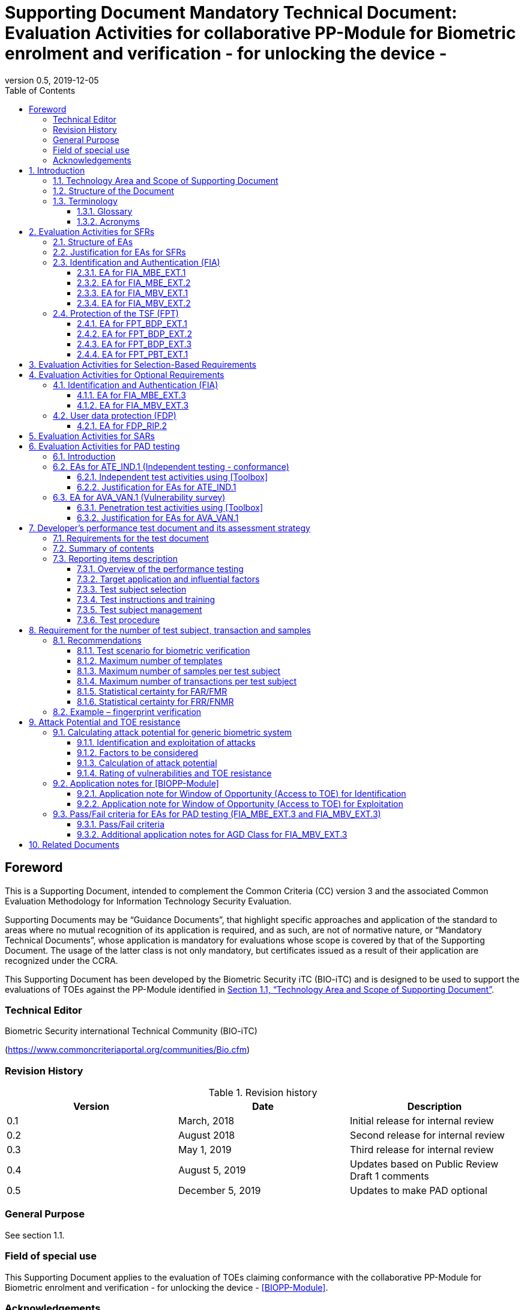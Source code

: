 = Supporting Document Mandatory Technical Document: Evaluation Activities for collaborative PP-Module for Biometric enrolment and verification - for unlocking the device - 
:showtitle:
:toc:
:toclevels: 3
:table-caption: Table
:imagesdir: images
:icons: font
:revnumber: 0.5
:revdate: 2019-12-05
:xrefstyle: full

== Foreword

This is a Supporting Document, intended to complement the Common Criteria (CC) version 3 and the associated Common Evaluation Methodology for Information Technology Security Evaluation.

Supporting Documents may be “Guidance Documents”, that highlight specific approaches and application of the standard to areas where no mutual recognition of its application is required, and as such, are not of normative nature, or “Mandatory Technical Documents”, whose application is mandatory for evaluations whose scope is covered by that of the Supporting Document. The usage of the latter class is not only mandatory, but certificates issued as a result of their application are recognized under the CCRA.

This Supporting Document has been developed by the Biometric Security iTC (BIO-iTC) and is designed to be used to support the evaluations of TOEs against the PP-Module identified in <<Technology Area and Scope of Supporting Document>>.

=== Technical Editor

Biometric Security international Technical Community (BIO-iTC)

(https://www.commoncriteriaportal.org/communities/Bio.cfm)

=== Revision History

.Revision history
|===
|Version |Date |Description

|0.1
|March, 2018
|Initial release for internal review

|0.2
|August 2018
|Second release for internal review

|0.3
|May 1, 2019
|Third release for internal review

|0.4
|August 5, 2019
|Updates based on Public Review Draft 1 comments

|0.5
|December 5, 2019
|Updates to make PAD optional
|===

=== General Purpose

See section 1.1.

=== Field of special use

This Supporting Document applies to the evaluation of TOEs claiming conformance with the collaborative PP-Module for Biometric enrolment and verification - for unlocking the device - <<BIOPP-Module>>.

=== Acknowledgements

This Supporting Document was developed by the Biometric Security international Technical Community with representatives from industry, Government agencies, Common Criteria Test Laboratories, and members of academia.

:sectnums:
:sectnumlevels: 7

== Introduction

=== Technology Area and Scope of Supporting Document

This Supporting Document (SD) defines the Evaluation Activities (EAs) associated with the collaborative PP-Module for Biometric enrolment and verification - for unlocking the device - <<BIOPP-Module>> that is intended for use with the base PP identified in the appropriate PP-Configuration.

This SD is mandatory for evaluations of TOEs that claim conformance to <<BIOPP-Module>>.

The Biometric Security technical area has a number of specialised aspects, such as those relating to the biometric enrolment and verification, and to the particular ways in which the TOE optionally needs to be assessed across a range of different Presentation Attack Instruments (PAI). This degree of specialisation, and the associations between individual SFRs in <<BIOPP-Module>>, make it important for both efficiency and effectiveness that EAs are given more specific interpretations than those found in the generic CEM activities.

Although EAs are defined mainly for the evaluator to follow, the definitions in this SD aim to provide a common understanding for developers, evaluators and users as to what aspects of the TOE are tested in an evaluation against <<BIOPP-Module>>, and to what depth the testing is carried out. This common understanding in turn contributes to the goal of ensuring that evaluations against <<BIOPP-Module>> achieve comparable, transparent and repeatable results. In general, the definition of EAs will also help developers to prepare for evaluation by identifying specific requirements for their TOE. The specific requirements in EAs may in some cases clarify the meaning of SFRs, and may identify particular requirements for the content of Security Targets (STs) (especially the TOE Summary Specification (TSS)), AGD guidance, and possibly supplementary information (e.g. for biometric performance testing – see <<Developer’s performance test document and its assessment strategy>>).

=== Structure of the Document

EAs can be defined for both SFRs and SARs. These are defined in separate sections of this SD.

If any EA cannot be successfully completed in an evaluation then the overall verdict for the evaluation is a ‘fail’. In rare cases there may be acceptable reasons why an EA may be modified or deemed not applicable for a particular TOE, but this must be agreed with the Certification Body for the evaluation.

In general, if all EAs (for both SFRs and SARs) are successfully completed in an evaluation then it would be expected that the overall verdict for the evaluation is a ‘pass’. To reach a ‘fail’ verdict when the EAs have been successfully completed would require a specific justification from the evaluator as to why the EAs were not sufficient for that TOE.

=== Terminology

==== Glossary

For definitions of standard CC terminology see <<CC1>>. For definitions of biometrics and mobile device, see <<BIOPP-Module>> and the base PP.

==== Acronyms

[cols="15,85",options="header",]
|===
|*Acronym* |*Meaning*
|*BAF* |Biometric Authentication Factor
|*CC* |Common Criteria for Information Technology Security Evaluation
|*CEM* |Common Methodology for Information Technology Security Evaluation
|*cPP* |collaborative Protection Profile
|*EA* |Evaluation Activity
|*iTC* |International Technical Community
|*PAI* |Presentation Attack Instrument
|*PP* |Protection Profile
|*SAR* |Security Assurance Requirement
|*SD* |Supporting Document
|*SEE* |Secure Execution Environment
|*SFR* |Security Functional Requirement
|*ST* |Security Target
|*TOE* |Target Of Evaluation
|*TSFI* |TOE Security Functions Interface
|*TSS* |TOE Summary Specification
|===

== Evaluation Activities for SFRs

=== Structure of EAs

All EAs for SFRs defined in this Section include the following items to keep consistency among EAs.

[loweralpha]
. Objective of the EA
+
Objective defines the goal of the EA. Assessment Strategy describes how the evaluator can achieve this goal in more detail and Pass/Fail criteria defines how the evaluator can determine whether the goal is achieved or not.

[loweralpha, start=2]
. Dependency
+
Where the EA depends on completion of another EA then the dependency and the other EA is also identified here.

[loweralpha, start=3]
. Tool types required to perform the EA
+
If performing the EA requires any tool types in order to complete the EA then these tool types are defined here.

[loweralpha, start=4]
. Required input from the developer or other entities
+
Additional detail is specified here regarding the required format and content of the inputs to the EA.

[loweralpha, start=5]
. Assessment Strategy
+
Assessment Strategy provides guidance and details on how to perform the EA. It includes, as appropriate to the content of the EA; 
+
[arabic]
.. How to assess the input from the developer or other entities for completeness with respect to the EA
.. How to make use of any tool types required (potentially including guidance for the calibration or setup of the tools)
.. Guidance on the steps for performing the EA

[loweralpha, start=6]
. Pass/Fail criteria
+
The evaluator uses these criteria to determine whether the EA has demonstrated that the TOE has met the relevant requirement or that it has failed to meet the relevant requirement.

[loweralpha, start=7]
. Requirements for reporting
+
Specific reporting requirements that support transparency and reproducibility of the Pass/Fail judgement are defined here.

=== Justification for EAs for SFRs

EAs in this SD provide specific or more detailed guidance to evaluate the biometric system, however, it is the CEM work units based on which the evaluator shall perform evaluations.

This Section explains how EAs for SFRs are derived from the particular CEM work units identified in Assessment Strategy to show the consistency and compatibility between the CEM work units and EAs in this SD.

Assessment Strategy for ASE_TSS requires the evaluator to examine that the TSS provides sufficient design descriptions and its verdicts will be associated with the CEM work unit ASE_TSS.1-1. Evaluator verdicts associated with the supplementary information will also be associated with ASE_TSS.1-1, since the requirement to provide such evidence is specified in ASE in the base PP from which SARs of <<BIOPP-Module>> are inherited.

Assessment Strategy for AGD_OPE/ADV_FSP requires the evaluator to examine that the AGD guidance provides sufficient information for the administrators/users as it pertains to SFRs, its verdicts will be associated with CEM work units ADV_FSP.1-7, AGD_OPE.1-4, and AGD_OPE.1-5.

Assessment Strategy for ATE_IND requires the evaluator to conduct testing that the iTC has determined that those testing of the TOE in the context of the associated SFR is necessary. While the evaluator is expected to develop tests, there may be instances where it is more practical for the developer to construct tests, or where the developer may have existing tests. Therefore, it is acceptable for the evaluator to witness developer-generated tests in lieu of executing the tests. In this case, the evaluator must ensure the developer’s tests are executing both in the manner declared by the developer and as mandated by the EA. The CEM work units that derive those EAs are: ATE_IND.1-3, ATE_IND.1-4, ATE_IND.1-5, ATE_IND.1-6, and ATE_IND.1-7.

=== Identification and Authentication (FIA)

==== EA for FIA_MBE_EXT.1

===== Objective of the EA

The evaluator shall verify that the TOE enrols a user only after successful authentication of the user by his/her password. Security requirements for the password authentication are defined in the base PP and out of scope of this EA.

===== Dependency

There is no dependency to other EAs defined in this SD.

===== Tool types required to perform the EA

No tool is required for this EA.

===== Required input from the developer or other entities

Following input is required from the developer.

[loweralpha]
. TSS shall explain how the TOE meets FIA_MBE_EXT.1 at high level description
. AGD guidance shall provide clear instructions for a user to enrol him/herself

AGD guidance may include online assistance, prompts or warning provided by the TOE during the enrolment attempt.

===== Assessment Strategy

====== Strategy for ASE_TSS and AGD_OPE/ADV_FSP

The evaluator shall examine the TSS to understand how the TOE enrols a user and examine the AGD guidance to confirm that a user is required to enter his/her valid password before the biometric enrolment.

====== Strategy for ATE_IND

The evaluator shall perform the following steps to verify that the TOE performs the biometric enrolment correctly.

. The evaluator shall try to enrol him/herself without setting a password and confirm that he/she can’t enrol him/herself.
. The evaluator shall set a password and confirm that he/she can’t enrol him/herself without entering the password correctly beforehand.

===== Pass/Fail criteria

The evaluator can pass this EA only if the evaluator confirms that:

[loweralpha]
. Information necessary to perform this EA is described in the TSS and AGD guidance
. Only authenticated users by password can enrol him/herself and any attempts to enrol without the authentication are rejected through the independent testing

===== Requirements for reporting

The evaluator shall report the summary of result of EA defined above, especially how the evaluator reaches the Pass/Fail judgement based on the Pass/Fail criteria.

==== EA for FIA_MBE_EXT.2

===== Objective of the EA

Biometric verification performance depends on quality of the template that is compared to the samples presented to the TOE. The evaluator shall examine that the TOE checks the quality of enrolment and authentication templates based on the assessment criteria to verify a user with an adequate reliability.

If the TOE doesn’t create authentication templates, this EA is only applicable to enrolment templates.

The evaluator shall keep in mind that the assessment criteria for different biometric modalities may not be the same. The evaluator shall evaluate each biometric modality separately if the ST author selects multiple biometric modalities in FIA_MBV_EXT.1.1.

===== Dependency

The evaluator shall perform the EA for FIA_MBE_EXT.1 first to confirm the biometric enrolment can be done correctly.

===== Tool types required to perform the EA

Developer shall provide a test platform for the evaluator to conduct the test described in the Assessment Strategy.

===== Required input from the developer or other entities

Following input is required from the developer.

[loweralpha]
. TSS shall explain how the TOE meets FIA_MBE_EXT.2 at high level description
. AGD guidance shall provide clear instructions for a user to enrol him/herself
. Supplementary information (Assessment criteria for templates) shall describe assessment criteria for creating templates

AGD guidance may include online assistance, prompts or warning provided by the TOE during the enrolment attempt.

===== Assessment Strategy

[[MBE2]]
====== Strategy for ASE_TSS and AGD_OPE/ADV_FSP

*Enrolment templates*

The evaluator shall examine the TSS to understand how the TOE generate templates of sufficient quality at enrolment. The evaluator shall also examine the AGD guidance about how the TOE supports a user to enrol him/herself correctly and how the TOE behaves when low quality samples are presented to the TOE.

The evaluator shall examine that “assessment criteria for templates” to check that how the TOE creates the templates based on this assessment criteria. The “assessment criteria for templates” may include;

[loweralpha]
. Quality requirements for the biometric sample to ensure that a sufficient amount of distinctive features is available
. Method to quantify the quality of samples (e.g. method to generate quality score)
. Assessment criteria to accept the sample of sufficient utility (e.g. compare quality score to quality threshold)
. Quality standard that the TOE uses to perform the assessment if the TOE follows such standard (e.g. NFIQ for fingerprint)

*Authentication templates*

If the TOE creates authentication templates, the evaluator shall examine the TSS to understand how the TOE generate sufficient quality of authentication templates.

The evaluator shall examine that the “assessment criteria for templates” to check that how the TOE creates the authenticate templates based on its assessment criteria. The “assessment criteria for templates” may include a) – d) in <<MBE2>> and;

[loweralpha, start=5]
. Additional assessment criteria to applied to creation of authentication templates

====== Strategy for ATE_IND

*Enrolment templates*

The evaluator shall perform the following test to verify that the TOE generates templates of sufficient quality.

The following test steps require the developer to provide access to a test platform that provides the evaluator with tools that are typically not found on factory products.

. The evaluator shall perform biometric enrolment that results in creation of templates that don’t satisfy the assessment criteria described in “assessment criteria for templates” (e.g. presenting biometric samples of low quality)
. The evaluator shall check the TOE internal data (e.g. quality scores and quality threshold) to confirm that the TOE doesn’t create enrolment templates that don’t meet the assessment criteria specified in the “assessment criteria for templates”

*Authentication templates*

The evaluator shall perform the following test to verify that the TOE generates authentication templates of sufficient quality only if the evaluator judges that creating authentication templates is feasible.

The following test steps require the developer to provide access to a test platform that provides the evaluator with tools that are typically not found on factory products.

. The evaluator shall enrol him/herself
. The evaluator shall present biometric samples repeatedly to trigger the TOE to create authentication templates
. The evaluator shall check the TOE internal data (e.g. quality scores and quality threshold) to confirm that the TOE doesn’t create authentication templates that don’t meet the assessment criteria specified in the “assessment criteria for templates”

===== Pass/Fail criteria

The evaluator can pass this EA only if the evaluator confirms that:

[loweralpha]
. Information necessary to perform this EA is described in the TSS, AGD guidance and “assessment criteria for templates”
. The TOE creates only templates that pass the assessment criteria through the independent testing

===== Requirements for reporting

The evaluator shall report the summary of result of EA defined above, especially how the evaluator reaches the Pass/Fail judgement based on the Pass/Fail criteria.

====  EA for FIA_MBV_EXT.1

===== Objective of the EA

The evaluator shall verify that the TOE implements the biometric verification mechanism whose error rates is equal or lower than the claimed error rates (i.e. value of FAR/FMR and FRR/FNMR specified in FIA_MBV_EXT.1.2).

The evaluator shall solely rely on the supplementary information (developer’s performance test document) to achieve this objective following instruction defined in Assessment Strategy.

<<BIOPP-Module>> assumes that the biometric verification is not used for the security sensitive services and the TOE operational environment also limits the maximum number of failed verification attempts in succession. Therefore, risk of zero-effort impostor attempts is low and the developer may not follow the statistical method (e.g. Rule of 3 or Rule of 30) to measure the biometric verification performance.

===== Dependency

The evaluator shall perform the EAs for FIA_MBE_EXT.1 and FIA_MBE_EXT.2 first to confirm the biometric enrolment can be done correctly.

===== Tool types required to perform the EA

No tool is required for this EA.

===== Required input from the developer or other entities

Following input is required from the developer.

[loweralpha]
. TSS shall explain how the TOE meets FIA_MBV_EXT.1 at high level description
. AGD guidance shall provide clear instruction for a user to verify him/herself to unlock the mobile device
. Supplementary information (developer’s performance test document) shall describe developer’s performance test protocol and result of testing

AGD guidance may include online assistance, prompts or warning provided by the TOE during the verification attempt.

===== Assessment Strategy

====== Strategy for ASE_TSS and AGD_OPE/ADV_FSP

The evaluator shall examine the TSS to understand how the TOE verify a user with his/her biometric characteristics. The evaluator shall also examine the guidance about how the TOE supports a user to verify him/herself correctly and how the TOE behaves when biometric verification is succeeded or failed.

The evaluator shall examine “developer’s performance test document” to verify that the developer conducts the objective and repeatable performance testing. Minimum requirements for conducting performance testing are defined in <<Developer’s performance test document and its assessment strategy>>.

Requirements defined in <<Developer’s performance test document and its assessment strategy>> is based on the ISO/IEC 19795. This standard specifies requirements on performance test protocol, recording and reporting of results based on the best practices developed by relevant organizations. The evaluator shall confirm that “developer’s performance test document” meets all requirements in <<Developer’s performance test document and its assessment strategy>> and seek a rationale if “developer’s performance test document” doesn’t meet any requirements and determine whether the rationale is valid or not.

Finally, the evaluator shall check that the measured error rates (FRR/FAR or FNMR/FMR) reported in “developer’s performance test document” is equal or lower than the error rates specified in the FIA_MBV_EXT.1.2.

===== Pass/Fail criteria

The evaluator can pass this EA only if the evaluator confirms that:

[loweralpha]
. Information necessary to perform this EA is described in the TSS and AGD guidance
. “Developer’s performance test document” meets all requirements in <<Developer’s performance test document and its assessment strategy>> and valid rationale is provided by developer if “developer’s performance test document” doesn’t meet any requirements
. FRR/FAR or FNMR/FMR measured by the developer’s performance testing is equal or lower than “defined value” specified in FIA_MBV_EXT.1.2

===== Requirements for reporting

The evaluator shall report the summary of result of EA defined above, especially how the evaluator reaches the Pass/Fail judgement based on the Pass/Fail criteria.

The evaluator shall also report a justification why evaluator determines the rationale provided by developer is valid if “developer’s performance test document” doesn’t meet any requirements in <<Developer’s performance test document and its assessment strategy>>.

==== EA for FIA_MBV_EXT.2

===== Objective of the EA

Biometric verification performance depends on quality of samples that is compared to templates. The evaluator shall examine that the TOE checks the quality of samples based on the assessment criteria to verify a user with an adequate reliability.

The evaluator shall keep in mind that the assessment criteria for different biometric modalities may not be the same. The evaluator shall evaluate each biometric modality separately if the ST author selects multiple biometric modalities in FIA_MBV_EXT.1.

The evaluator shall also keep in mind that assessment criteria used for templates and samples may not be the same. Assessment criteria for templates may be stricter than the one for samples.

===== Dependency

The evaluator shall perform the EAs for FIA_MBE_EXT.1, FIA_MBE_EXT.2 and FIA_MBV_EXT.1 first to confirm the biometric enrolment and verification can be done correctly.

===== Tool types required to perform the EA

Developer shall provide a test platform for the evaluator to conduct the test described in the Assessment Strategy.

===== Required input from the developer or other entities

Following input is required from the developer.

[loweralpha]
. TSS shall explain how the TOE meets FIA_MBV_EXT.2 at high level description
. AGD guidance shall provide clear instruction for a user to verify him/herself
. Supplementary information (Assessment criteria for samples) shall describe assessment criteria for creating samples

AGD guidance may include online assistance, prompts or warning provided by the TOE during the verification attempt.

===== Assessment Strategy

====== Strategy for ASE_TSS and AGD_OPE/ADV_FSP

The evaluator shall examine the TSS to understand how the TOE checks quality of samples captured. The evaluator shall also examine the guidance, including online assistance or prompts provided by the TOE, about how the TOE supports a user to verify him/herself correctly and how the TOE behaves when low quality samples are presented to the TOE.

The evaluator shall examine that “assessment criteria for samples” to check that how the TOE checks the quality of samples based on its assessment criteria. The “assessment criteria for samples” may include;

[loweralpha]
. Quality requirements for the biometric sample to ensure that a sufficient amount of distinctive features is available
. Method to quantify the quality of samples (e.g. method to generate quality score)
. Assessment criteria to accept the sample of sufficient utility (e.g. compare quality score to quality threshold)
. Quality standard that the TOE uses to perform the assessment if the TOE follows such standard (e.g. NFIQ for fingerprint)

====== Strategy for ATE_IND

The evaluator shall perform the following test to verify that the TOE checks the quality of samples based on the assessment criteria.

The following test steps require the developer to provide access to a test platform that provides the evaluator with tools that are typically not found on factory products.

. The evaluator shall present biometric samples of low quality for biometric verification that don’t satisfy the assessment criteria described in “assessment criteria for samples”

. The evaluator shall check the TOE internal data (e.g. quality scores and quality threshold) to confirm that the TOE rejects any samples that don’t meet the assessment criteria specified in the “assessment criteria for samples”

===== Pass/Fail criteria

The evaluator can pass this EA only if the evaluator confirms that:

[loweralpha]
. Information necessary to perform this EA is described in the TSS, AGD guidance and “assessment criteria for samples”
. The TOE accepts only samples that pass the assessment criteria through the independent testing

===== Requirements for reporting

The evaluator shall report the summary of result of EA defined above, especially how the evaluator reaches the Pass/Fail judgement based on the Pass/Fail criteria.

=== Protection of the TSF (FPT)

==== EA for FPT_BDP_EXT.1

===== Objective of the EA

<<BIOPP-Module>> assumes that the mobile device provides the Secure Execution Environment (SEE), an operating environment separate from the main mobile device operating system. Access to the SEE is highly restricted and may be made available through special processor modes, separate security processors or a combination to provide this separation.

Evaluation of this SEE is out of scope of <<BIOPP-Module>> and the evaluator doesn’t need to evaluate this environment itself. However, the evaluator shall examine that the TOE processes any plaintext biometric data within the security boundary of the SEE. The SEE is responsible for preventing any entities outside the environment from accessing plaintext biometric data.

FPT_BDP_EXT.1 applies to plaintext biometric data being processed during biometric enrolment and verification. Protection of transmitted and stored biometric data is out of scope of this EA and covered by FPT_BDP_EXT.2 and FPT_BDP_EXT.3 respectively.

===== Dependency

There is no dependency to other EAs defined in this SD.

===== Tool types required to perform the EA

No tool is required for this EA.

===== Required input from the developer or other entities

Following input is required from the developer.

[loweralpha]
. TSS shall explain how the TOE meets FPT_BDP_EXT.1 at high level description

===== Assessment Strategy

====== Strategy for ASE_TSS

As depicted in Figure 1 of <<BIOPP-Module>>, biometric characteristics is captured by biometric capture sensor and then sent to the processors in mobile device for signal processing, PAD and comparison and return the decision outcome. This is a typical process flow of biometric verification; however, biometric capture sensor may do the all tasks within the sensor. In either case, all TSF modules (i.e. biometric capture sensor and any software running in biometric capture sensor and mobile device processors) that process plaintext biometric data must be separated from any entities outside the SEE. Any plaintext biometric data must not be accessible from any entities outside the SEE.

In any cases, the evaluator shall examine the TSS to confirm that;

[loweralpha]
. All TSF modules run within the SEE and any entities outside the SEE including mobile device operating system can’t interfere with processing of these modules

* If biometric capture sensor returns plaintext biometric data, any entities outside the SEE can’t access the sensor and data captured by the sensor

. All plaintext biometric data is retained in volatile memory within the SEE and any entities outside the SEE including mobile device operating system can’t access these data. Any TSFIs doesn’t reveal plaintext biometric data to any entities outside the SEE

The evaluator shall keep in mind that the objective of this EA is not evaluating the SEE itself. This EA is derived from ASE_TSS.1.1 which requires that the TSS to provide potential consumers of the TOE with a high-level view of how the developer intends to satisfy each SFR. The evaluator shall check the TSS to seek for a logical explanation why above a) – b) is satisfied considering this scope of the requirement.

===== Pass/Fail criteria

The evaluator can pass this EA only if the evaluator confirms that:

[loweralpha]
. information necessary to perform this EA is described in the TSS

===== Requirements for reporting

The evaluator shall report the summary of result of EA defined above, especially how the evaluator reaches the Pass/Fail judgement based on the Pass/Fail criteria.

==== EA for FPT_BDP_EXT.2

===== Objective of the EA

The intention of this requirement is to prevent the logging, backing up or sending of plaintext biometric data to a service that transmits the information outside the security boundary of the SEE.

For example, the TOE may transmit plaintext biometric data to the developer’s server for diagnostic purpose with a consent of the user. However, the TOE must not send plaintext biometric data as it is to the developer. The TOE must encrypt the data first before sending it.

In any case, the evaluator shall determine that the TOE doesn’t transmit any plaintext biometric data outside the security boundary of the SEE.

===== Dependency

The evaluator shall perform the EAs for FPT_BDP_EXT.1 first to confirm the TSF processes any plaintext biometric data within the security boundary of the secure execution environment.

===== Tool types required to perform the EA

No tool is required for this EA.

===== Required input from the developer or other entities

Following input is required from the developer.

[loweralpha]
. TSS shall explain how the TOE meets FPT_BDP_EXT.2 at high level description
. AGD guidance shall describe all functions that transmit biometric data

===== Assessment Strategy

====== Strategy for ASE_TSS and AGD_OPE/ADV_FSP

The evaluator shall examine the TSS and AGD guidance to identify any functions that transmit biometric data to any entities outside the SEE and type of biometric data that is transmitted.

If the TOE transmits biometric data, the evaluator shall examine that the activities that happen on the data transmission to confirm that;

[loweralpha]
. The TOE requires an explicit user consent and user authentication to enable the transmission

. The TOE never transmits plaintext biometric data to outside the SEE. This means;
+
[arabic]
.. The TOE encrypts plaintext biometric data to be transmitted using the cryptographic functions evaluated based on the base PP within the SEE
.. If the TOE stores the encrypted biometric data outside the SEE for transmission, the TOE deletes such data after the transmission
.. If the TOE displays the plaintext biometric data to the user to seek approval for transmission, such process is performed within the SEE

. The TOE disables the transmission right after the TOE achieves its purpose

===== Pass/Fail criteria

The evaluator can pass this EA only if the evaluator confirms that:

[loweralpha]
. information necessary to perform this EA is described in the TSS and AGD guidance

===== Requirements for reporting

The evaluator shall report the summary of result of EA defined above, especially how the evaluator reaches the Pass/Fail judgement based on the Pass/Fail criteria.

==== EA for FPT_BDP_EXT.3

===== Objective of the EA

Plaintext biometric data, especially templates, are highly sensitive personal data because biometric characteristics may be recovered from them. Plain text biometric data shall be processed within the SEE as required by FPT_BDP_EXT.1. However, part of plaintext biometric data including templates may need to be stored in mobile device for biometric verification. However, protection of such stored biometric data is not covered by FPT_BDP_EXT.1.

The evaluator shall confirm that the TOE encrypts plaintext biometric data within the SEE before storing it in any non-volatile memory that entities outside the SEE can get access to. If the evaluator confirms that the TOE doesn’t store plaintext biometric data outside the SEE (e.g. biometric capture sensor processes biometric data within the sensor and return only decision outcome to the TSF modules running inside the SEE) during performing the EA of FPT_BDP_EXT.1, this requirement deems satisfied.

===== Dependency

The evaluator shall perform the EAs for FPT_BDP_EXT.1 first to confirm the TSF processes any plaintext biometric data within the security boundary of the secure execution environment.

===== Tool types required to perform the EA

Developer shall provide a test platform for the evaluator to conduct the test described in the Assessment Strategy.

===== Required input from the developer or other entities

Following input is required from the developer.

[loweralpha]
. TSS shall explain how the TOE meets FPT_BDP_EXT.3 at high level description
. Supplementary information (file list/format and cryptographic algorithm) shall list locations and format of files that contain biometric data, and cryptographic algorithm used to encrypt those files

===== Assessment Strategy

====== Strategy for ASE_TSS

The evaluator shall examine the TSS to understand the activities that happen on biometric enrolment and verification relating to encrypting and storing biometric data. The evaluator shall confirm that;

[loweralpha]
. The TSS lists type of biometric data that the TOE stores in non-volatile memory outside the SEE
. The TOE encrypts all plaintext biometric data listed in the TSS within the SEE before storing it in the non-volatile memory
. The TOE uses cryptographic functions evaluated based on the base PP to encrypt the data

====== Strategy for ATE_IND

The evaluator shall perform the following test to verify that the TOE encrypts plaintext biometric data if the TOE stores the data in non-volatile memory outside the SEE.

The following test steps require the developer to provide access to a test platform that provides the evaluator with tools that are typically not found on factory products.

. The evaluator shall check that all cryptographic algorithms listed in “file list/format and cryptographic algorithm” are successfully evaluated based on the base PP
. The evaluator shall load an app onto the mobile device. This app shall attempt to traverse over all file systems and report any newly created files
. The evaluator shall perform biometric enrolment and verification and run the app to list new files
. The evaluator shall compare files reported by the app and ones listed in “file list/format and cryptographic algorithm”
. If evaluator finds newly created files not listed in “file list/format and cryptographic algorithm”, the evaluator shall confirm that those files don’t include plaintext biometric data with the support from developer
. For all files listed in “file list/format and cryptographic algorithm”, the evaluator shall display the contents of files and check that the files are encrypted. The evaluator can assume that encryption is done correctly because the TOE uses cryptographic algorithms evaluated based on the base PP. The evaluator shall compare the content of files to the format defined in “file list/format and cryptographic algorithm” to check that the files don’t follow the defined format to implicitly assume files are encrypted.

===== Pass/Fail criteria

The evaluator can pass this EA only if the evaluator confirms that:

[loweralpha]
. Information necessary to perform this EA is described in the TSS.
. The TOE encrypts any plaintext biometric data before storing it outside the SEE through the independent testing

===== Requirements for reporting

The evaluator shall report the summary of result of EA defined above, especially how the evaluator reaches the Pass/Fail judgement based on the Pass/Fail criteria.

==== EA for FPT_PBT_EXT.1

===== Objective of the EA

Only authenticated user can add his/her own templates during biometric enrolment as defined in the FIA_MBE_EXT.1 and those templates are not stored outside the SEE without encryption as required by the FPT_BDP_EXT.3. However, the TOE may provide functions (e.g. revocation of templates) to access the templates. The evaluator shall confirm that only authenticated user either using a PIN, password or by other secure means, as specified by the ST author can access the templates through the TSFI provided by the TOE.

===== Dependency

The evaluator shall perform the EA for FIA_MBE_EXT.1 first to confirm the biometric enrolment can be done correctly.

===== Tool types required to perform the EA

No tool is required for this EA.

===== Required input from the developer or other entities

Following input is required from the developer.

[loweralpha]
. TSS shall explain how the TOE meets FPT_BDP_EXT.1 at high level description
. AGD guidance shall describe how the user can access the templates

===== Assessment Strategy

====== Strategy for ASE_TSS and AGD_OPE/ADV_FSP

The evaluator shall examine the TSS and AGD guidance to identify any TSFI through which the user can access (e.g. revoke) the templates. The evaluator shall confirm that those TSFI requires either using a PIN, password or by other secure means, as specified by the ST author.

====== Strategy for ATE_IND

The evaluator shall perform the following test steps to verify that the TOE protects the templates as specified in TSS and AGD guidance.

. The evaluator shall perform functions through the TSFIs that access the templates
. The evaluator shall check that the TSFI requires either using a PIN, password or by other secure means, as specified by the ST author.

===== Pass/Fail criteria

The evaluator can pass this EA only if the evaluator confirms that:

[loweralpha]
. Information necessary to perform this EA is described in the TSS and AGD guidance
. The TOE protects the templates either using a PIN, password or by other secure means, as specified by the ST author

===== Requirements for reporting

The evaluator shall report the summary of result of EA defined above, especially how the evaluator reaches the Pass/Fail judgement based on the Pass/Fail criteria.

== Evaluation Activities for Selection-Based Requirements 

The <<BIOPP-Module>> does not contain any selection-based requirements.

== Evaluation Activities for Optional Requirements 

=== Identification and Authentication (FIA)

==== EA for FIA_MBE_EXT.3

===== Objective of the EA

The evaluator shall verify that the TOE prevents use of artificial Presentation Attack Instruments (PAI) during biometric enrolment. This section defines EAs derived from ASE_TSS.1, AGD_OPE.1 and ADV_FSP.1.

The main part of EA for FIA_MBE_EXT.3 is evaluator’s testing using artificial PAI. The <<Evaluation Activities for PAD testing>> defines EAs for ATE_IND.1 and AVA_VAN.1 in detail that the evaluator shall perform for PAD testing during the biometric verification. The same EAs can be applied to PAD testing during the biometric enrolment. 

===== Dependency

The evaluator shall perform the EAs for FIA_MBE_EXT.1 and FIA_MBE_EXT.2 first to confirm the biometric enrolment can be done correctly.

===== Tool types required to perform the EA

No tool is required for this EA.

===== Required input from the developer or other entities

Following input is required from the developer.

[loweralpha]
. TSS shall explain how the TOE meets FIA_MBE_EXT.3 at high level description. TSS may only states that the TOE implements PAD mechanism and may not disclose any information about the PAD mechanism itself in detail because such information is beyond the scope of assurance level claimed by <<BIOPP-Module>> and may also be exploited by attackers
. AGD guidance may provide information about how the TOE reacts when artificial PAI is detected

===== Assessment Strategy

====== Strategy for ASE_TSS and AGD_OPE/ADV_FSP

The evaluator shall examine the TSS and AGD guidance to check that the TSS or AGD guidance states that the TOE prevents the use of artificial PAI during biometric enrolment.

Main part of EA is evaluator’s testing defined in <<Evaluation Activities for PAD testing>>. The evaluator should not require the detail design description of PAD from developer because it’s beyond the scope of assurance level claimed in <<BIOPP-Module>>.

===== Pass/Fail criteria

The evaluator can pass this EA only if the evaluator confirms that:

[loweralpha]
. TSS or AGD guidance states that the TOE prevents the use of artificial PAI during biometric enrolment

===== Requirements for reporting

The evaluator shall report the summary of result of EA defined above, especially how the evaluator reaches the Pass/Fail judgement based on the Pass/Fail criteria.

==== EA for FIA_MBV_EXT.3

===== Objective of the EA

The evaluator shall verify that the TOE prevents use of artificial Presentation Attack Instruments (PAI) during biometric verification. This section defines EAs derived from ASE_TSS.1, AGD_OPE.1 and ADV_FSP.1.

The main part of EA for FIA_MBV_EXT.3 is evaluator’s testing using artificial PAI. The <<Evaluation Activities for PAD testing>> defines EAs for ATE_IND.1 and AVA_VAN.1 in detail that the evaluator shall perform during the testing.

===== Dependency

The evaluator shall perform the EAs for FIA_MBE_EXT.1, FIA_MBE_EXT.2, FIA_MBV_EXT.1 and FIA_MBV_EXT.2 first to confirm the biometric enrolment and verification can be done correctly.

===== Tool types required to perform the EA

No tool is required for this EA.

===== Required input from the developer or other entities

Following input is required from the developer.

[loweralpha]
. TSS shall explain how the TOE meets FIA_MBV_EXT.3 at high level description. TSS may only states that the TOE implements PAD mechanism and may not disclose any information about the PAD mechanism itself in detail because such information is beyond the scope of assurance level claimed by <<BIOPP-Module>> and may also be exploited by attackers
. AGD guidance may provide information about how the TOE reacts when artificial PAI is detected

===== Assessment Strategy

====== Strategy for ASE_TSS and AGD_OPE/ADV_FSP

The evaluator shall examine the TSS and AGD guidance to check that the TSS or AGD guidance states that the TOE prevents the use of artificial PAI during biometric verification.

Main part of EA is evaluator’s testing defined in <<Evaluation Activities for PAD testing>>. The evaluator should not require the detail design description of PAD from developer because it’s beyond the scope of assurance level claimed in <<BIOPP-Module>>.

===== Pass/Fail criteria

The evaluator can pass this EA only if the evaluator confirms that:

[loweralpha]
. TSS or AGD guidance states that the TOE prevents the use of artificial PAI

===== Requirements for reporting

The evaluator shall report the summary of result of EA defined above, especially how the evaluator reaches the Pass/Fail judgement based on the Pass/Fail criteria.

=== User data protection (FDP)

==== EA for FDP_RIP.2

The evaluator shall refer the EA in the base PP to perform evaluation of this SFR (e.g. EA for FCS_CKM_EXT.4 in <<MDFPP>>).

== Evaluation Activities for SARs

[BIOPP-Module] does not define any SARs beyond those defined within the base PP to which it can claim conformance. However, additional application notes or EAs for SARs are defined in the appropriate PP-Configuration. 

== Evaluation Activities for PAD testing

=== Introduction

The evaluator shall perform the following two types of EAs or testing to evaluate the FIA_MBE_EXT.3 (**Presentation attack detection for biometric enrolment**) and FIA_MBV_EXT.3 (**Presentation attack detection for biometric verification**). The following section defines EAs for FIA_MBV_EXT.3 however, the evaluator can rephrase "verification" with "enrolment" and apply the EAs to FIA_MBE_EXT.3. 

[loweralpha]
. EAs for ATE_IND.1 (Independent testing - conformance)
. EAs for AVA_VAN.1 (Vulnerability survey)

ATE_IND.1 requires the evaluator to demonstrate that the TOE operates in accordance with its design representations described in TSS or AGD guidance because <<BIOPP-Module>> doesn't requre a formal or complete specification of PAD interface.

However, <<BIOPP-Module>> doesn’t require such design representations about PAD (e.g. how the TOE checks the liveness of the object) in TSS or AGD because those information is beyond the scope of assurance level claimed by [BIOPP-Module]. Therefore, this SD doesn’t also require the evaluator to test the functional aspects of PAD based on those design representations.

Instead, this SD requires the evaluator to conduct ATE_IND.1 evaluation (i.e. independent testing) in black-box manner. However, difficulty of black-box testing for PAD, as described in <<ISO30107-3>>, is that it’s very difficult to have a comprehensive model of all possible PAIs. Therefore, it may be possible that different evaluator could use a different set of PAIs and see different test results for the same TOE.

To solve this issue, the Biometric Security iTC (BIO-iTC) creates <<Toolbox>>. This <<Toolbox>> defines the common PAIs for PAD testing based on publicly available information (e.g. research papers), experiences and knowledge shared among the BIO-iTC members.

<<Toolbox>> includes a collection of test items for each biometric modality. Each test item describes the procedure to create PAIs and the method to present them to the TOE in sufficient detail to enable the test to be repeatable.

The same <<Toolbox>> can also be used for AVA_VAN.1 evaluation (i.e. penetration testing) because AVA_VAN.1 requires the evaluator to devise tests based on information available in the public domain. However, <<Toolbox>> should be used in a different manner for AVA_VAN.1 evaluation. The following section explains how <<Toolbox>> should be used in EAs for ATE_IND.1 and AVA_VAN.1.

=== EAs for ATE_IND.1 (Independent testing - conformance)

==== Independent test activities using <<Toolbox>>

As described in previous section, <<Toolbox>> defines test items to create a representative set of PAIs that the evaluator shall use for the testing. During ATE_IND.1 evaluation, the evaluator shall conduct all test items in <<Toolbox>> for the selected modalities without any change. The evaluator is not allowed to skip any test items in the <<Toolbox>> to maintain compatibility between different evaluations.

During the independent testing, the evaluator may find PAIs that are incorrectly matched to the enrolled target user however, the evaluator may not be able to reliably reproduce a successful presentation attack.

<<Toolbox>> defines the Pass/Fail criteria, maximum attack presentation match rate for PAIs. The evaluator shall follow the <<Toolbox>> criteria for the number of PAI presentations and confirm that the TOE’s match rate is below the specified criteria during the independent testing. The evaluator shall assign fail verdict to those TOE that doesn’t satisfy the criteria.

The PAIs that pass the criteria but show the higher attack presentation match rate will be tested again during the AVA_VAN.1 evaluation.

<<Toolbox>> does not necessarily cover all biometric modalities. If the developer wants to evaluate modalities not currently included in <<Toolbox>>, the developer and evaluator shall contact to the BIO-iTC to work together to extend <<Toolbox>>. Upon the BIO-iTC approval of this extension, the evaluator can proceed with PAD evaluation for new modality.

==== Justification for EAs for ATE_IND.1

The EAs presented in this section are derived from ATE_IND.1-3, ATE_IND.1-4 and ATE_IND.1-7 and their verdicts will be associated with those work units.

<<Toolbox>> describes a test subset and test documentation that is sufficiently detailed to enable the tests to be reproducible (ATE_IND.1-3 and ATE_IND.1-4). <<Toolbox>> also defines Pass/Fail criteria that support evaluator’s decision (ATE_IND.1-7).

=== EA for AVA_VAN.1 (Vulnerability survey)

==== Penetration test activities using <<Toolbox>>

This Section describes EAs for AVA_VAN.1 step by step following the order of AVA_VAN.1 CEM work units.

===== Search for new PAIs

The evaluator shall search publicly available information that is published after the publication date of <<Toolbox>> to look for new PAI species. New PAI species are those PAIs that are out of scope of <<Toolbox>> and need to be made in the completely different way with the significantly different materials that are not covered by <<Toolbox>>.

Those new PAI species that can be made by slightly modifying test items in <<Toolbox>> are covered by <<No new PAIs found test plan>>.

===== Identify candidate PAIs for testing

The evaluator shall perform EAs in <<No new PAIs found>> if there is no new PAI species found at the previous step. Otherwise, follow <<New PAIs found>>.

====== No new PAIs found

If the evaluator can’t find such new PAI species, the evaluator doesn’t need to devise new test items in addition to those defined in <<Toolbox>> because the BIO-iTC develops test items based on all publicly available information published by the publication date of <<Toolbox>>. The BIO-iTC also verifies that test items cover all existing PAI species that are within the scope of Basic attack potential defined in <<Attack Potential and TOE resistance>>. Therefore, the evaluator doesn’t need to repeat this process.

====== New PAIs found

If the evaluator can find new PAI species, the evaluator shall consider the following factors to examine whether those new PAI species can be used in the actual operational environment or not.

[loweralpha]
. Attacker’s motivation
+
For enhanced security that is easy to use, the TOE implements biometric verification on a device once it has been “unlocked”. The initial unlock is generally done by a PIN/password which is required at startup (or possibly after some period of time), and after that the user is able to use a registered biometric characteristic to unlock access to the mobile device. The SD assumes that the biometric verification is being used in accordance with USE CASE 1: Biometric verification for unlocking the mobile device.
+
Attacker may use any tools or materials that are normally available at home and normal office environment such as laptop PC or office printer to attack the TOE. Attacker may also use any services (e.g. printing services to print a high-resolution photo of target users to create a face PAI) if such services are available at low cost.

[loweralpha, start=2]
. Assumptions in <<BIOPP-Module>>
+
--
<<BIOPP-Module>> defines *A.User* and evaluator shall assume that the mobile devices are configured securely by users. Especially evaluator shall make the following assumptions:

[arabic]
.. A user enrol him/herself following guidance provided by the TOE
.. Mobile device is securely configured, and maximum number of unsuccessful biometric authentication attempts is limited
+
For efficiency, the evaluator can increase the maximum number of unsuccessful biometric authentication attempts to conduct the testing. However, as the mobile device shall be evaluated in the evaluated configuration, any attack needs to succeed within the allowed number of biometric authentication attempts defined in the ST to be considered a successful attack.

<<BIOPP-Module>> also defines *A.Protection* and evaluator shall assume that biometric data is adequately protected. Especially evaluator shall make the following assumptions:

[arabic, start=1]
.. Attacker can’t access to the result of PAD subsystem, so they can’t tune the PAIs based on the PAD score
.. Attacker can’t gain the templates from the mobile device to create the PAIs
--

[loweralpha, start=3]
. Attack potential
+
The evaluator is not expected to determine the exploitability for new PAI species beyond those for which a Basic attack potential is required to create and present. Therefore, the evaluator shall determine that attack potential required to use new PAI species is within the scope of the Basic attack potential referring <<Attack Potential and TOE resistance>>.

===== Produce test plan

The evaluator shall perform EAs in <<No new PAIs found test plan>> if there is no new PAI species found in previous step. Otherwise, follow <<New PAIs found test plan>>.

====== No new PAIs found test plan

The evaluator shall select those PAIs that show higher attack presentation match rate at the independent testing. The evaluator shall test them extensively during the penetration testing.

If there is no such PAIs, the evaluator should select “higher quality” PAIs. “Higher quality” means that PAIs are closer in resemblance to the biometric characteristics of the target user (e.g. higher resolution photo for face PAI).

The evaluator may recreate the PAIs selected for penetration testing to improve their quality taking following approaches.

[loweralpha]
. Modify the creation process of PAIs
+
The evaluator may modify the process in <<Toolbox>> to improve the PAIs.
+
For example, in case of finger or palm vein verification, the evaluator needs to capture the vein pattern from a target user using a NIR-camera and print it out to create the PAI (i.e. printed vein pattern). However, quality of the vein pattern may vary depending on configuration of tools (e.g. intensity of NIR light for NIR-camera) or type of materials (e.g. type of paper).
+
During the penetration testing, the evaluator may change those various factors to recreate PAIs with clearer vein pattern for the penetration testing.
+
However, the evaluator shall recreate the PAI at the similar cost and time as required for the original PAI to stay within the Basic attack potential.
. Change test subjects
+
The evaluator may follow the same procedure in <<Toolbox>> to recreate PAIs, however, from different test subjects from ones used for the independent testing.
+
For example, in case of finger or palm vein verification, men normally have thicker blood vessel than women. So, the evaluator may change the test subject who has thicker blood vessel to capture the clearer vein pattern.
. Improve presentation method
+
The evaluator may also increase time for PAI presentation training and habituation to find the better presentation method.
+
For example, in case of finger or palm vein verification, quality of vein pattern gained from the sensor (NIR-camera) of the TOE may vary depending on the distance between the PAI and sensor, and how to present the PAI to the TOE. However, it’s not possible for the evaluator to know the best distance or presentation method for the PAI in advance because this SD requires the evaluator to test the TOE in black-box manner. The evaluator may simply increase the number of attempts to find the best distance or presentation through trial and error process.

====== New PAIs found test plan

If the evaluator can find the new PAI species that can be used for the penetration testing, the evaluator shall produce the test item for those new PAI species and add them to <<Toolbox>>. The evaluator shall create those new test items at the same format and level of detail as existing ones in <<Toolbox>>.

The evaluator shall also inform the BIO-iTC for this update because the BIO-iTC is responsible for maintaining <<Toolbox>>.

The evaluator shall also perform EAs in <<No new PAIs found test plan>> to produce the test plan based on the result of independent testing.

===== Conduct the penetration testing

The evaluator shall conduct the penetration testing based on the test plan created in the previous step.

The evaluator shall select those PAIs that may succeed the attack at higher probability as described in <<Produce test plan>> for the penetration testing.

However, the evaluator shall not spend more than one week for independent and penetration testing, considering the assurance level claimed by <<BIOPP-Module>>.

===== Determine Pass/Fail of penetration testing

The evaluator shall determine that the TOE, in its operational environment, is resistant to an attacker possessing a Basic attack potential. The evaluator shall make this determination based on guidance provided in  <<Pass/Fail criteria for EAs for PAD testing (FIA_MBE_EXT.3 and FIA_MBV_EXT.3)>> and maximum allowable error rates defined in <<Toolbox>>.

==== Justification for EAs for AVA_VAN.1

The EAs presented in this section are derived from AVA_VAN.1-3, AVA_VAN.1-4, AVA_VAN.1-5, AVA_VAN.1-6, AVA_VAN.1-7 and AVA_VAN.1-10 and their verdicts will be associated with those work units.

EAs in the <<Search for new PAIs>> and <<Identify candidate PAIs for testing>> complements evaluator’s action for searching publicly available information and identifying potential vulnerabilities (e.g. new PAI) (AVA_VAN.1-3, AVA_VAN.1-4 and AVA_VAN.1-5).

EAs in <<Produce test plan>> and <<Conduct the penetration testing>> complements evaluator’s action for creating the test plan and conducting the penetration testing for PAD (AVA_VAN.1-6 and AVA_VAN.1-7).

EAs in <<Determine Pass/Fail of penetration testing>> provides specific guidance for pass or failure of the testing (AVA_VAN.1-10).

== Developer’s performance test document and its assessment strategy

This Section describes requirements for the developer’s performance test document (hereafter “test document”) and its assessment strategy.

The developer shall create the test document to report the result of performance testing (e.g. FRR/FAR or FNMR/FMR).

The evaluator shall examine the test document following the Assessment Strategy defined in <<EA for FIA_MBV_EXT.1>> to verify that the developer’s performance test was done in an objective and repeatable manner to check the trustworthiness of the measured error rates.

The requirements defined in this Section are created based on <<ISO19795-1>> and <<ISO19795-2>>.

=== Requirements for the test document

The developer shall provide the test document for CC evaluations that claim a conform to <<BIOPP-Module>>. This Section defines required content of the test document that is inputted to the EA for FIA_MBV_EXT.1.

=== Summary of contents

<<ReportingItemsTable>> shows items that shall be reported in the test document. Name or structure of test document doesn’t need to follow <<ReportingItemsTable>>. However, all items in <<ReportingItemsTable>> shall be written somewhere in the test document. Also, if some items are not included in the test document, the developer shall provide a rationale for such exclusion to the evaluator.

:xrefstyle: short
[cols=",",options="header",]
.Reporting items
[[ReportingItemsTable]]
|===
|*Section* |*Item*
|<<Overview of the performance testing>> |Overview of the performance testing
|<<Target application and influential factors>> |Target application and influential factors
|<<Test subject selection>> |Test subject selection
|<<Test instructions and training>> |Test instructions and training
|<<Test subject management>> |Test subject management
|<<Test procedure>> |Test procedure
|===

:xrefstyle: full

=== Reporting items description

This Section describes each item in <<ReportingItemsTable>> in detail. All items are created based on <<ISO19795-1>> and <<ISO19795-2>> however some of them are modified to adjust to the CC evaluation.

==== Overview of the performance testing

The developer shall report following general information about the performance testing.

[loweralpha]
. Performance test configuration
+
The test document shall report the following information to uniquely identify the test configuration of the performance testing. Information stated here shall be consistent with the ST.
+
[arabic]
.. TOE reference
+
Information that uniquely identifes the TOE shall be reported. <<BIOPP-Module>> is intended to be used with the base PP and reference for the mobile device can be used as the TOE reference only if the reference for the mobile device also uniquely identifies the biometric system embedded in the mobile device
+
Modification to the TOE for performance testing, if any, shall be reported (e.g. The TOE is modified to export biometric data for off-line testing). The rationale that such modification doesn’t affect the TOE performance shall also be provided. For example, the developer may claim that the performance is not affected because modified code isn’t executed during biometric verification or the developer may run regression test to verify that modification doesn’t change the result of verification (e.g. similarity score).
.. TOE configuration
+
Any configurable parameters or setting of the TOE that may affect the performance shall be reported. Value of each parameter set for the testing shall also be provided. For example, if threshold (e.g. decision threshold and image quality threshold) is configurable by users, value of threshold set for the testing shall be reported.
.. Performance test tools
+
Information that uniquely identify all testing tools (e.g. SDK) used for the performance testing shall be reported.

[loweralpha, start=2]
. Result of the performance testing
+
The test document shall report the following items to provide the result of testing.
+
[arabic]
.. Test period and location
+
Timeline for the performance testing (samples or templates may be collected over multiple sessions) and location of testing shall be reported.
.. Modality used for biometric verification
+
The performance testing shall be done for all modalities selected in FIA_MBV_EXT.1. Result of testing for each modality shall be reported separately.
.. Definition of genuine and imposter transaction
+
If FAR/FRR is selected in FIA_MBV_EXT.1, the test document shall clearly define what constitutes the transaction based on the guidance provided in <<Req4sub-tran-sam>> and the same rule shall be applied consistently throughout the performance testing.
.. Number of test subjects, templates and samples
+
The following numbers used for calculating FMR/FNMR or FAR/FRR shall be reported. See <<Req4sub-tran-sam>> for requirements for number of test subjects, enrolment templates and samples.
+
This Section assumes that at least the FMR or FAR is measured through offline testing (i.e. cross-comparison) to achieve the maximum number of attempts or transactions. FNMR or FRR may be measured through online or offline testing.

* Test subjects
+
Number of test subjects who participated in the testing shall be reported.
* Enrolment templates
+
Number of enrolment templates used for testing shall be reported.
+
Note all test subjects may not generate the templates successfully and total number of templates may be less than (number of test subjects) × (number of body parts of a test subject).
* Samples
+
Number of samples collected for each body part and total number of samples collected from all test subjects shall be reported.
+
Note all test subjects may not generate the samples successfully and total number of samples may be less than (number of test subjects) × (number of body parts of a test subject) × (number of samples collected for each body part).

[arabic, start=5]
. Result of testing
+
Error rates measured by the performance testing shall be reported.
+
If FAR and FRR is selected in FIA_MBV_EXT.1, number of genuine and imposter transaction shall also be reported.
+
If FMR and FNMR is selected in FIA_MBV_EXT.1, number of genuine and imposter attempts shall also be reported.

==== Target application and influential factors

Test document shall specify a target application modelled in the test, such as biometric verification in an indoor office environment with a habituated crew.

Test document shall also report influential factors that may influence performance, measures to control such factors and under what factors the performance testing was conducted.

Influential factors can be determined by referring appropriate documents (e.g. <<ISO19795-3>>) or referring the product datasheet (e.g. operating temperature). These factors should be consistent with the target application.

The following factors are examples of controlling factors for finger/hand vein verification. The developer shall define these factors properly, for example, based on <<ISO19795-3>>. Any information that are useful in the context of the used biometric modality shall be considered by the developer to determine the factors.

It’s recommended to control all influential factors appropriately because different error rates may be measured under different influential factors.

[loweralpha]
. Test subject demographics
+
[arabic]
.. Age: age distribution ratio by arbitrary age groups (e.g., 1, 5, 10 years)
.. Gender: male/female distribution
.. Ethnic origin: Distribution ratio by ethnic origin. Category of ethnic origin can be arbitrarily defined by developer

[loweralpha, start=2]
. Posture and positioning
+
Posture of test subject or positioning of his/her hand/finger (e.g. Orientation of hand/finger in relation to the sensor or distance to the sensor). Such information should be consistent with the TOE operational guidance or automated feedback provided by the TOE.
. Indoor or outdoor
+
Indoor or outdoor environment in which testing is to be conducted. In case of outdoor environment, other factors affecting the performance (e.g. environmental illumination) should also be reported.
. Temperature
+
Range of temperature at which the testing is to be conducted (e.g. “Testing was conducted in an air-conditioned environment where temperature was kept between X and Y degrees”).
. Time interval
+
Time interval (e.g. minimum, maximum and average time) between enrolment and verification.
. Habituation
+
The degree to which the test subject is familiarized with the TOE (e.g. frequency of use of the TOE)
. Template adaptation
+
How much template adaptation may occur prior to measuring the FMR/FAR and FNMR/FRR if the TOE is able to adapt the templates over time with the aim to reduce the error rates

==== Test subject selection

Selection method of test subjects shall be reported (e.g. gather test subjects from developer’s employees or recruit them from public). It is recommended that demographics of test subjects follow the target application.

==== Test instructions and training

Instructions and training given to the test subjects shall be reported. The same instructions and training shall be given to the all test subjects.

[loweralpha]
. Test information and general test instructions
+
Test information and general test instructions given to test subject prior or after biometric data collection shall be reported. Such instructions shall be consistent to automated guidance or feedback given by the TOE or instructions described in the TOE operational guidance. Testing shall not be adjusted to the TOE specification that is not described in the TOE operational guidance
. Confirmation of habituation
+
Method for how to confirm the level of subject habituation prior to biometric data collection shall be reported. If the habituation was confirmed through training, method to ensure the consistency of training among test subjects and the tools used for training shall be reported (e.g. developer can prepare the script for training in advance and apply it to all test subjects to ensure the consistency)

==== Test subject management

The following information about test subject management shall be reported. Proper management is necessary to avoid human errors that may occur during the testing.

[loweralpha]
. Management processes
+
Biometric data can be corrupted by human error during the collection process (e.g. using a middle finger when the index finger is required). The test subject management processes to avoid such errors shall be reported. Management processes shall cover the following processes
+
[arabic]
.. Method of initial test subject registration
.. Method of ensuring test subject uniqueness
.. Method of avoiding data collection errors (e.g. Use of data collection software minimizing the amount of data requiring keyboard entry)

==== Test procedure

A test protocol for the testing shall be reported. The following items shall be covered.

[loweralpha]
. Type of attempt or transaction
+
Whether the attempt or transaction is executed online or offline shall be reported. Online means that enrolment and verification is executed at the time of image submission. Offline means that enrolment and verification is executed separately from image submission.
. Test flow
+
Details of flow of genuine and imposter attempt or transaction to measure the error rates shall be reported. The same flow shall be applied to all test subjects.
+
The developer shall maintain a log file in which each interaction with the TOE is recorded. The log shall include all test attempts, preparative or practice attempts, set-up procedure (e.g. setting a threshold) and maintenance activities (e.g. cleaning a sensor). Such a log file can be very useful to make sure the testing was conducted following the test flow.
. Sample exclusion criteria
+
Criteria for sample exclusion shall be reported. Test operator shall not manually discard nor use an automated mechanism to discard collected samples unless the samples conform to documented exclusion criteria. The number of excluded samples shall be reported. If transactions are failed because of such excluded samples, number of such failed transactions shall also be reported.
. Advice or remedial action
+
Advice or remedial actions to test subjects who fail to complete transactions or sample collections shall be reported. Such advice or remedial actions shall be limited to the minimum amount necessary because [BIOPP-Module] assumes that the mobile device is used by the single user without any support. The same advice or remedial actions shall be given to test subject at the same condition.

[[Req4sub-tran-sam]]
== Requirement for the number of test subject, transaction and samples

The developer shall follow recommendations or minimum requirements below to conduct the performance testing to measure FAR/FMR and FRR/FNMR. The developer may exclude, modify or add some recommendations however, the developer shall show a clear rationale why such modifications could produce more accurate estimate of the performance.

=== Recommendations

==== Test scenario for biometric verification

The developer shall follow the guidance in this Section to define the transaction if the developer selects FAR and FRR in FIA_MBV_EXT.1 or to define the number of samples per each test subject if the developer selects FMR and FNMR in FIA_MBV_EXT.1.

The user may use the biometric verification in a different way.

Suppose the mobile device provides both Password Authentication Factor and BAF and user can use either of factor to unlock the device. One user may try to unlock the device with BAF until allowable maximum number of unsuccessful authentication attempts is exceeded. Another user may try to unlock the device with BAF only three times and switch to the password if all three attempts were failed.

It may also be possible for user to enrol multiple body parts (e.g. index and thumb fingerprint) or single body part for biometric verification.

However, it’s not possible to evaluate all these scenarios to measure the performance but the developer shall refer the ST that claims conformance to the base PP to define the scenario.

For example, if the ST sets the maximum number of unsuccessful authentication attempts for mobile fingerprint verification to five, the developer shall assume that the attacker makes all five fingerprint unlock attempts in succession to try to unlock the mobile device.

This means that if FAR and FRR are selected, the developer shall define that the genuine and imposter transaction is consisted up to five unlock attempts and only one transaction can be run by each user.

If FMR and FNMR are selected, the developer may follow the same scenario and collect five samples from each test subject. However, FMR/FNMR is a comparison subsystem measure while FAR/FRR is a system level measure, therefore FAR/FRR should be selected in FIA_MBV_EXT.1 if the developer considers the specific test scenario to measure the performance.

The developer shall also select the most common scenario among users to conduct the performance testing. For example, if the user can enrol multiple fingerprints, the developer should assume that the user enrols index and thumb fingerprint if such enrolment is most common. FAR may increase and FRR may decrease if the user enrols multiple fingerprints however, performance of widely used configuration should be measured.

==== Maximum number of templates

Only one template can be generated from each body part (e.g. right index fingerprint, left hand vein or face) of test subject and used for the performance testing.

Quality of template may have significant impact on the biometric verification performance. This SD assumes that the user is familiar with the mobile devices operation and enrol him/herself correctly following the AGD guidance provided by the developer. The test subject may make enough number of practice attempts to get familiar with the device operation before the final enrolment transaction.

==== Maximum number of samples per test subject

The developer shall define the maximum number of samples per test subject to be collected following the guidance provided in <<Test scenario for biometric verification>>.

==== Maximum number of transactions per test subject

Only one transaction can be run by each test subject because the mobile device locks the biometric verification as required by the base PP after the certain number of attempts are failed.

==== Statistical certainty for FAR/FMR

FMR/FAR shall be estimated following rule of 3 or 30 because these errors are most relevant to the security of the TOE and the trustworthiness of those values shall be evaluated statistically. While the rule of 3 would require that one test subject is only involved in one impostor transaction, it is commonly agreed that the statistical loss of computing all possible cross-comparisons between test subjects is acceptable. This SD allows full cross-comparison to estimate FAR/FMR.

This SD also allows cross-comparison of attempts/templates for ordered pair if there is no explicit reason that this cross-comparison hinders the accuracy of the result of performance testing. Cross-comparison of attempts/templates for ordered pair allows to compare between user A’s template and user B’s sample and user A’s sample and user B’s template separately. However, if the TOE's verification algorithm is symmetric and make no distinction between the ordered pair, this assumption can't be used.

This SD doesn’t allow intra-individual comparison that is a comparison between one body part and another body part of the same test subject (e.g. comparison between right and left iris of the same user).

==== Statistical certainty for FRR/FNMR

Rule of 3 requires no error occurred for all attempts/transactions and rule of 30 may require too many attempts/transactions if the FNMR/FRR is quite low. Therefore, the developer may calculate FNMR/FRR directly from the result of performance testing without considering the statistical confidence.

=== Example – fingerprint verification

The developer defines that mobile fingerprint verification is consisted of 5 attempts using both right index and thumb fingerprint to unlock the mobile device and specify 0.01 % FAR and 1% FRR in FIA_MBV_EXT.1.

As described in the previous Section, the genuine and imposter transaction is consisted up to five unlock attempts using either of finger against each template for index and thumb finger and only one transaction can be run by each user.

In this scenario, at least 30,000 imposter transactions shall be conducted with no error to achieve this performance goal if the rule of 3 is applied. To run more than 30,000 imposter transactions, at least 174 test subjects shall be gathered (173 * 174 = 30,102) if cross-comparison for ordered pair is allowed. If number of test subjects is 174, only 1 genuine transaction can be failed to achieve 1% FRR (2/174 = 0.011 > 1%).

If the developer specifies 0.01 % FMR and 1% FNMR in FIA_MBV_EXT.1, at least 30,000 imposter attempts shall be made with no errors. To run more than 30,000 imposter attempts, at least 78 test subjects shall be gathered (77 * 78 * 5 = 30030) if cross-comparison for ordered pair is allowed. If number of test subjects is 78, the total number of genuine attempts is 78 * 5 = 390 and 3 genuine attempts can be failed to achieve 1% FNMR (4/390 = 0.0102 > 1%).

== Attack Potential and TOE resistance

=== Calculating attack potential for generic biometric system

Attack potential is a function of expertise, resources and motivation, as is written in <<CEM>>. <<CEM>> provides general guidance for calculating attack potential for all type of IT products and doesn’t take any specific characteristics of biometrics into account.

This section introduces a method for calculating attack potential for generic biometric systems.

==== Identification and exploitation of attacks

===== Identification of attacks

Identification corresponds to the effort required to create the attack, and to demonstrate that it can be successfully applied to the TOE (including setting up or building any necessary test equipment). The demonstration that the attack can be successfully applied needs to consider any difficulties in expanding a result shown in the laboratory to create a useful attack. One of the outputs from identification could be a script that gives a step-by-step description of how to carry out the attack. This script is assumed to be used in the exploitation phase.

===== Exploitation of attacks

Exploitation corresponds to achieving the attack on an instance of the TOE in its exploitation environment using the analysis and techniques defined in the identification phase. It could be assumed that a different attacker carries out the exploitation, the technique (and relevant background information) could be available for the exploitation in the form of a script or set of instructions defined during the identification phase. This type of script is assumed to identify the necessary equipment and, for example, mathematical techniques used in the analysis, or presentation attack methods. Furthermore, this same information may also reduce the exploitation requirement to one of time measurement, whereas the identification phase may have required reverse engineering of hardware or software information hence the expertise requirement may be reduced.

[NOTE]
====
For the evaluator, the work of the identification phase has to be fully performed: developing hardware and software, creating PAIs if any, etc. The rating of this phase corresponds to the "real spending" in defining the attack. For the exploitation, it is not necessary to perform the work again and the rating could correspond to an evaluation of the necessary effort for each factor.
====

[NOTE]
====
Exploitation consisting in applying scripts, it is expected that some factor values will be reduced from the identification phase, in particular "Elapsed Time" and "Expertise". For the same reason, the "Knowledge of the TOE" factor is not applicable in the exploitation phase (all the knowledge is scripted).
====

==== Factors to be considered

As in <<CEM>>, the factors to be considered consist of *_Elapsed time_*, *_Expertise_*, *_Knowledge of the TOE_*, *_Window of opportunity_*, and *_Equipment_*. But *_Window of opportunity_* is divided into two subfactors *_Window of opportunity (Access to the TOE)_* and *_Window of opportunity (Access to biometric characteristics)_*.

*_Elapsed time_* is the total amount of time taken by the attacker.

In the identification phase, elapsed time corresponds to the time required to create the attack, and to demonstrate that it can be successfully applied to the TOE (including setting up or building any necessary hardware or software equipment). The demonstration that the attack can be successfully applied needs to consider any difficulties in expanding a result shown in the laboratory to create a useful attack. One of the outputs from identification is, for instance, a script that gives a step-by-step description of how to carry out the attack. This script is assumed to be used in the exploitation part.

In the exploitation phase, elapsed time corresponds to the time necessary to apply the "script" to specific biometric characteristics. For example, for a presentation attack to a fingerprint capture device, it corresponds to the time required to create a PAI from an image of a print (and not the acquisition of this image which is taken into account in the factor *_Window of opportunity (Access to biometric characteristics)_*).

Potential difficulties to have an access to the TOE in exploitation environment are taken into account in the factor *_Window of opportunity (Access to the TOE)_*.

*_Expertise_* refers to the level of proficiency required by the attacker and the general knowledge that he possesses, not specific of the system being attacked. The levels are as follows:

[loweralpha]
. _Layman_ is the level no real expertise needed and such that any person with a regular level of education is capable of performing the attack. For example, creating a PAI in a known (published) way without specific difficulties (difficult to buy materials) is considered at this level of expertise.
. _Proficient_ is the level such that some advanced knowledge in certain specific topics (biometrics) is required as well as good knowledge of the state-of-the-art of attacks. An attacker of this level is capable of adapting known attack methods to his needs. For example, adapting a known attack type (published) by the choice of specific (not published and sometimes difficult to find) materials in order to bypass a presentation attack detection mechanism and/or finding a non-evident way to present this PAI to the system can be considered at this level of expertise.
. _Expert_ is the level such that a specific preparation in multiple areas such as pattern recognition, computer vision or optimization is needed in order to carry out the attack. An attacker of this level is capable of generating his own new attacking algorithms. For example, finding a new (unpublished) way of creating an attack type using new and specific materials (unpublished) to counter an advanced presentation attack detection mechanism, can be considered at this level. In addition, this level can be associated with specific equipment (bespoke)
. _Multiple Experts_ is the level such that the attack needs the collaboration of several people with high level expertise in different fields (e.g., electronics, cryptanalysis, physics, etc.). It has to be noticed that a specific competence in biometrics is not considered as "multiple expertise". For example, building a "hill climbing" attack by gaining access to the comparison scores requires additional expertise to electrically attack and penetrate the TOE, which can be considered to constitute a "multi expertise" level.

[NOTE]
====
As previously noted, exploitation expertise is usually lower than identification expertise. Layman or Proficient can be considered as typical value for expertise in the exploitation phase. For the same reason, the multiple expert level is excluded from the exploitation phase.
====

[NOTE]
====
As all the factors, higher rating would require specific justifications from the evaluator.
====

*_Knowledge of the TOE_* refers to the amount of knowledge of system required to perform the attack. For instance, format of the acquired samples, size and resolution of acquisition systems, specific format of templates, but also specifications and implementation of countermeasures are knowledge that could be required to set up an attack.

This information could be publicly available at the website of the capture device manufacturer or protected (distributed to stakeholders under non-disclosure agreement or even classified inside the company). The levels are as follows:

[loweralpha]
. _Public information_ which is fairly easy to obtain (e.g., on the web).
. _Restricted information_ which is only shared by the developer and organizations which are using the system, usually under a non-disclosure agreement.
. _Confidential information_ which is only available within the organization that develops the system and is in no case shared outside it.
. _Critical information_ which is only available to certain people or groups within the organization which develops the system.

Special attention should be paid in this point to possible countermeasures that may be implemented in the system and whether it is necessary or not to have knowledge of their existence in order to be successful in a given attack.

It is assumed that all the knowledge required to perform the attack is gained during the identification phase and "scripted" for the exploitation. Therefore, this factor is not used for the exploitation phase.

*_Window of opportunity (Access to the TOE)_* refers to measuring the difficulty to access the TOE either to prepare the attack or to perform it on the target system.

For the identification phase, elements that should be taken into account include the easiness to buy the same biometric equipment (with and without countermeasures).

For exploitation phase, both technical (such known/unknown tuning) and organizational measures (presence of a guard, ability to physically modify the target, limited number of tries, etc.) should be taken into account.

The number and the level of equipment requested to build the attack is also taken into account in this factor.

This factor is not expressed in terms of time. The levels are as follows:

[loweralpha]
. __Easy__: For identification phase, there is no strong constraint for the attacker to buy the TOE (reasonable price) to prepare its attack. For exploitation phase, there is no limit in the number of tries and the presentation attack is difficult to detect.
. __Moderate__: For identification phase, specialised distribution schemes exist (not available to individuals). For exploitation phase, either a tuning of the attack for the final system is required (unknown parameterization of countermeasures for example) or there is a supervision of the biometric system emitting, for example, an alert in case of numerous fail presentations.
. __Difficult__: For identification phase, the system is not available except for identified users and access requires compromising of one of the actors. For exploitation phase, for example PAIs must be adapted to the (unknown) specific tuning, or there is a strong supervision (for example a guard), or the system needs physical modification (for example physically accessing a hidden signal significant to the comparison score). Compromising one actor involved in the use of the system (guard, administrator, and maintenance) is often required.

*_Window of opportunity (Access to biometric characteristics)_* refers to measuring the difficulty to access the target biometric characteristics either to prepare the attack or to perform it on the target system

Security evaluations of CC are dedicated to evaluate the intrinsic resistance of a system. Due to the potential number of attack paths (with or without the cooperation of an enrolled subject for example) the evaluation does not take into account the way a real biometric characteristic is acquired. For presentation attack detection, the vulnerability analysis is based on the hypothesis that a real "image" is available, and the rating only concerns the creation and the presentation of a PAI.

However, it is important to be able to compare the resistance of various systems, even based on different biometrics. In addition, getting a real "image" to build a PAI is clearly part of an attack and it is of interest, for the final user of the TOE and the pertinence of a certificate to add a factor related to this aspect.

The levels are as follows:

[loweralpha]
. _Immediate_ is for 2D face, signature image, and voice. Samples of these modalities can be collected without difficulty, even without direct contact with an enrolled data subject (an exploration of the web and the social networks and so forth).
. _Easy_ is for fingerprint. Latent fingerprints are often left on objects the enrolled data subject had in hand, but need to be revealed, acquired and the corresponding images need a preprocessing.
. _Moderate_ is for 3D face, dynamic signature, and 3D fingerprint. 3D images require multiple acquisitions, probably in a controlled way, without the collaboration of an enrolled data subject but probably with a direct contact with them.
. _Difficult_ is for iris and vein. Iris images can be acquired with a high resolution camera, but with some difficulties to get a complete high quality image without the cooperation of an enrolled data subject. Veins are a hidden characteristic, but infra-red cameras, close to them, can acquire images to be used.

[NOTE]
====
The above distribution of modalities per level is subject to modification depending on the evolution of technologies and usage. The current distribution is to be seen as guidance for the evaluator, who will have to adapt the rating to state-of-the-art.
====

[NOTE]
====
Rating the resistance of a system is based on rating the successful attacks and verifying that no successful attack is found at the targeted level. Some attacks do not need real biometric data to be available, for example, attacks based on synthetic images or template generation. In such a case, this factor has to be considered to be _Immediate_.
====

*_Equipment_* refers to the type of equipment required to perform the attack. This includes the biometric databases used (if any). The levels are follows:

_Standard equipment_ is an orderable, easy to obtain and simple to operate equipment (e.g., computer, video cameras, mobile phones, "do it yourself" material, and artistic leisure materials).

_Specialised equipment_ refers to fairly expensive equipment, not available in standard markets and which require of some specific formation to be used (e.g., laboratory equipment, advanced printer specific materials and inks, and advanced oscilloscopes).

_Bespoke equipment_ refers to very expensive equipment with difficult and controlled access; for example, research printing systems with specific ink definition and flexible support adaptation. In addition, if more than one specialised equipment is required to perform different parts of the attack, this value should be used. Before using this level, it has to be carefully checked that no service is available (renting, limited time access, etc.). If such service exists, the level has to be moved down to Specialised level.

==== Calculation of attack potential

<<attackpotentialcalc>> identifies the factors discussed in the previous Section and associates numeric values with the total value of each factor.

[cols=",,",options="header",]
.Calculation of attack potential for general biometric system
[[attackpotentialcalc]]
|===
|Factor |Value |
| |Identification |Exploitation
|*Elapsed Time* | |
|<= one day |0 |0
|<= one week |1 |2
|<= two weeks |2 |4
|<= one month |4 |8
|> one month |8 |16
|*Expertise* | |
|Layman |0 |0
|Proficient |2 |4
|Expert |4 |8
|Multiple experts |8 |Not applicable
|*Knowledge of TOE* | |
|Public |0 |Not applicable
|Restricted |2 |Not applicable
|Sensitive |4 |Not applicable
|Critical |8 |Not applicable
a|
*Window of Opportunity*

*(Access to TOE)*

| |
|Easy |0 |0
|Moderate |2 |4
|Difficult |4 |8
a|
*Window of Opportunity*

*(Access to Biometric Characteristics)*

| |
|Immediate |Not applicable |0
|Easy |Not applicable |2
|Moderate |Not applicable |4
|Difficult |Not applicable |8
|*Equipment* | |
|Standard |0 |0
|Specialised |2 |4
|Bespoke |4 |8
|===

:xrefstyle: short

In order to calculate the attack potential value of the entire attack, the evaluator shall add all the values of all the factors in identification phase and exploitation phase. However, <<attackpotentialcalc>> is intended as a guide. Evaluator may modify the table with a proper justification.

:xrefstyle: full

==== Rating of vulnerabilities and TOE resistance

The "Values" column of <<ratingvuln>> indicates the range of attack potential values (calculated using <<attackpotentialcalc>>) of an attack scenario that results in the SFRs being undermined.

[cols=",,,,",options="header",]
.Rating of vulnerabilities and TOE resistance
[[ratingvuln]]
|===
|Values a|
Attack potential

required to

exploit scenario:

a|
TOE resistant

to attackers

with attack

potential of:

a|
Meets assurance

components:

a|
Failure of

components:

|< 10 |Basic |No rating |- a|
AVA_VAN.1,

AVA_VAN.2,

AVA_VAN.3,

AVA_VAN.4,

AVA_VAN.5

|10-19 a|
Enhanced-

Basic

|Basic a|
AVA_VAN.1,

AVA_VAN.2

a|
AVA_VAN.3,

AVA_VAN.4,

AVA_VAN.5

|20-29 |Moderate a|
Enhanced-

Basic

a|
AVA_VAN.1,

AVA_VAN.2,

AVA_VAN.3

a|
AVA_VAN.4,

AVA_VAN.5

|30-39 |High |Moderate a|
AVA_VAN.1,

AVA_VAN.2,

AVA_VAN.3,

AVA_VAN.4

|AVA_VAN.5
|=>40 |Beyond-High |High a|
AVA_VAN.1,

AVA_VAN.2,

AVA_VAN.3,

AVA_VAN.4,

AVA_VAN.5

|-
|===

=== Application notes for <<BIOPP-Module>> 

Attack potential table <<attackpotentialcalc>> defined in previous Section doesn’t consider specific restrictions introduced by <<BIOPP-Module>>. For example, <<BIOPP-Module>> assumes that allowable maximum number of unsuccessful authentication attempts is limited that influence the calculation of *_Window of Opportunity (Access to TOE)_* for exploitation phase.

The evaluator shall take following application notes into account to calculate the attack potential for <<BIOPP-Module>>, especially calculating the attack potential for presentation attacks during performing EAs for FIA_MBV_EXT.3.

==== Application note for Window of Opportunity (Access to TOE) for Identification

The evaluator shall select “Easy” because the TOE is the mobile device that anyone can purchase.

==== Application note for Window of Opportunity (Access to TOE) for Exploitation

The evaluator shall select “Difficult” because number of unsuccessful authentication attempts for biometric verification is limited, and biometric verification become unusable if the number of failure attempts exceed the limit.

=== Pass/Fail criteria for EAs for PAD testing (FIA_MBE_EXT.3 and FIA_MBV_EXT.3)

As required by CC, the evaluator shall determine that the TOE is resistant to an attacker possessing a Basic attack potential based on <<attackpotentialcalc>>. However, the table doesn’t provide any guidance for the probability of success or failure of presentation attack.

The evaluator may have enough confidence to assign fail verdict to the TOE if the evaluator find the PAIs that succeed the attack repeatably or at high probability (e.g. almost 100%).

However, the evaluator can’t make an objective decision if the probability of success decreases at certain level because the mobile device limits the number of unsuccessful authentication attempts for biometric verification and the attacker can’t present the PAI to the TOE so many times in the actual operational environment.

This Section provides the Pass/Fail criteria for EAs for PAD testing taking this particular aspect into account so that the evaluator can make consistent and objective decision.

==== Pass/Fail criteria

The mobile device limits the number of unsuccessful authentication attempts for biometric verification, as required by the base PP. Therefore, the attacker must succeed the presentation attack at least one time within this limit.

This SD assumes that the attacker actually performs the presentation attack only if the attacker can create the “Reliable PAIs”. “Reliable PAIs” are those PAIs that succeed at least one attack within the allowable number of attempts (i.e. succeed to unlock the mobile device) at more than 80% of probability. This SD selects this probability based on the use case assumed in <<BIOPP-Module>>.

The probability of a successful presentation attack for one attempt *_p_* needs to satisfy the following equation to satisfy the above condition.


1-(1-*_p_*)*^n^* > 0.8 (*n* = allowable number of unsuccessful attempts)


The following table shows that example of pairs (maximum *_p_* for particular *n*) that satisfy the above equation.

[cols=",",options="header",]
.Example of (n, _p_) pair
|===
|*n* |*_p_*
|4 |0.33 (33%)
|6 |0.23 (23%)
|8 |0.18 (18%)
|===

If the base PP is <<MDFPP>, the evaluator shall set *n* based on the assignment in FIA_AFL_EXT.1 in the ST. If the ST assign 5 to the maximum number of unsuccessful attempts for biometric verification, *n* should be 5. If the ST states that this number is configurable from 5 to 10, the evaluator shall assume the worst-case scenario and *n* should be 10.

The evaluator shall assign pass verdict to the TOE only if the evaluator can’t find those PAIs that the probability of successful attack is more than *_p_*.

The evaluator shall make at least 3 PAIs from three test subjects following the same creation process and perform at least 10 attempts for each PAI to calculate *_p_* (i.e. minimum number of attempts for calculation of *_p_* for each PAI is 3 * 10 = 30).

The evaluator should focus on a few PAIs that show highest error rate at the independent testing or hold highest quality for the penetration testing and spend enough time for training before conducting the final testing to measure *_p_* for those PAIs.

==== Additional application notes for AGD Class for FIA_MBV_EXT.3

CEM work unit AGD_OPE.1-1 requires the evaluator to examine the AGD guidance to determine that it describes appropriate warnings for secure use of the TOE.

The evaluator shall examine that appropriate warnings is provided in the AGD guidance if the evaluator can find those PAIs that pass the penetration test however whose *_p_* is higher than 7%.

Those PAIs can succeed at least one presentation attack (and succeed to unlock the mobile device) at 25% of probability when allowable number of unsuccessful attempts is 4 (i.e. *n* = 4).

Example of warnings is that the AGD guidance may warn that the biometric verification is less secure than a password and recommend using a password for security sensitive services.

== Related Documents
[bibliography]
- [#CC1]#[CC1]#	Common Criteria for Information Technology Security Evaluation, Part 1: Introduction and General Model, CCMB-2017-04-001, Version 3.1 Revision 5, April 2017.         
- [#CC2]#[CC2]# Common Criteria for Information Technology Security Evaluation, Part 2: Security Functional Components, CCMB-2017-04-002, Version 3.1 Revision 5, April 2017.    
- [#CC3]#[CC3]#	Common Criteria for Information Technology Security Evaluation, Part 3: Security Assurance Components, CCMB-2017-04-003, Version 3.1 Revision 5, April 2017.    
- [#CEM]#[CEM]#	Common Methodology for Information Technology Security Evaluation, Evaluation Methodology, CCMB-2017-04-004, Version 3.1 Revision 5, April 2017.    
- [#addenda]#[addenda]#	CC and CEM addenda, Exact Conformance, Selection-Based SFRs, Optional SFRs, Version 0.5, May 2017.        
- [#MDFPP]#[MDFPP]# Protection Profile for Mobile Device Fundamentals, Version:3.3.    
- [#PPC-MDF]#[PPC-MDF]# PP-Configuration for Protection Profile for Mobile Device Fundamentals and collaborative PP-Module for Biometric enrolment and verification - for unlocking the device -, December 05, 2019, Version 0.91.    
- [#BIOPP-Module]#[BIOPP-Module]# collaborative PP-Module for Biometric enrolment and verification - for unlocking the device -, December 5, 2019, Version 0.91.    
- [#ISO/IEC 15408-4]#[ISO/IEC 15408-4]# Evaluation criteria for IT security – Part 4: Framework for the specification of evaluation methods and activities, under development.    
- [#ISO/IEC 19792]#[ISO/IEC 19792]# Security evaluation of biometrics, First edition.    
- [#ISO/IEC 19795-1]#[ISO/IEC 19795-1]# Biometric performance testing and reporting - Part 1: Principles and framework, First edition.    
- [#ISO/IEC 19795-2]#[ISO/IEC 19795-2]# Biometric performance testing and reporting - Part 2: Testing methodologies for technology and scenario evaluation, First edition.    
- [#ISO/IEC 19795-3]#[ISO/IEC 19795-3]# Biometric performance testing and reporting - Part 3: Modality-specific testing, First edition.    
- [#ISO/IEC 19989-1]#[ISO/IEC 19989-1]# Criteria and methodology for security evaluation of biometric systems – Part 1: framework, under development.    
- [#ISO/IEC 19989-2]#[ISO/IEC 19989-2]# Information technology - Security techniques - Criteria and methodology for security evaluation of biometric systems - Part 2: Biometric recognition performance.    
- [#ISO/IEC 30107-1]#[ISO/IEC 30107-1]# Biometric presentation attack detection — Part 1: Framework, First edition.    
- [#ISO/IEC 30107-3]#[ISO/IEC 30107-3]# Biometric presentation attack detection — Part 3: Testing and reporting, First edition.        
- [#Toolbox]#[Toolbox]# *TBD*    
